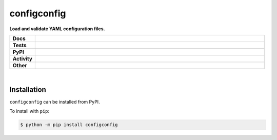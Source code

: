 #############
configconfig
#############

.. start short_desc

**Load and validate YAML configuration files.**

.. end short_desc


.. start shields

.. list-table::
	:stub-columns: 1
	:widths: 10 90

	* - Docs
	  - |docs| |docs_check|
	* - Tests
	  - |travis| |actions_windows| |actions_macos| |coveralls| |codefactor| |pre_commit_ci|
	* - PyPI
	  - |pypi-version| |supported-versions| |supported-implementations| |wheel|
	* - Activity
	  - |commits-latest| |commits-since| |maintained|
	* - Other
	  - |license| |language| |requires| |pre_commit|

.. |docs| image:: https://img.shields.io/readthedocs/configconfig/latest?logo=read-the-docs
	:target: https://configconfig.readthedocs.io/en/latest/?badge=latest
	:alt: Documentation Build Status

.. |docs_check| image:: https://github.com/domdfcoding/configconfig/workflows/Docs%20Check/badge.svg
	:target: https://github.com/domdfcoding/configconfig/actions?query=workflow%3A%22Docs+Check%22
	:alt: Docs Check Status

.. |travis| image:: https://img.shields.io/travis/com/domdfcoding/configconfig/master?logo=travis
	:target: https://travis-ci.com/domdfcoding/configconfig
	:alt: Travis Build Status

.. |actions_windows| image:: https://github.com/domdfcoding/configconfig/workflows/Windows%20Tests/badge.svg
	:target: https://github.com/domdfcoding/configconfig/actions?query=workflow%3A%22Windows+Tests%22
	:alt: Windows Tests Status

.. |actions_macos| image:: https://github.com/domdfcoding/configconfig/workflows/macOS%20Tests/badge.svg
	:target: https://github.com/domdfcoding/configconfig/actions?query=workflow%3A%22macOS+Tests%22
	:alt: macOS Tests Status

.. |requires| image:: https://requires.io/github/domdfcoding/configconfig/requirements.svg?branch=master
	:target: https://requires.io/github/domdfcoding/configconfig/requirements/?branch=master
	:alt: Requirements Status

.. |coveralls| image:: https://img.shields.io/coveralls/github/domdfcoding/configconfig/master?logo=coveralls
	:target: https://coveralls.io/github/domdfcoding/configconfig?branch=master
	:alt: Coverage

.. |codefactor| image:: https://img.shields.io/codefactor/grade/github/domdfcoding/configconfig?logo=codefactor
	:target: https://www.codefactor.io/repository/github/domdfcoding/configconfig
	:alt: CodeFactor Grade

.. |pypi-version| image:: https://img.shields.io/pypi/v/configconfig
	:target: https://pypi.org/project/configconfig/
	:alt: PyPI - Package Version

.. |supported-versions| image:: https://img.shields.io/pypi/pyversions/configconfig?logo=python&logoColor=white
	:target: https://pypi.org/project/configconfig/
	:alt: PyPI - Supported Python Versions

.. |supported-implementations| image:: https://img.shields.io/pypi/implementation/configconfig
	:target: https://pypi.org/project/configconfig/
	:alt: PyPI - Supported Implementations

.. |wheel| image:: https://img.shields.io/pypi/wheel/configconfig
	:target: https://pypi.org/project/configconfig/
	:alt: PyPI - Wheel

.. |license| image:: https://img.shields.io/github/license/domdfcoding/configconfig
	:target: https://github.com/domdfcoding/configconfig/blob/master/LICENSE
	:alt: License

.. |language| image:: https://img.shields.io/github/languages/top/domdfcoding/configconfig
	:alt: GitHub top language

.. |commits-since| image:: https://img.shields.io/github/commits-since/domdfcoding/configconfig/v0.4.0
	:target: https://github.com/domdfcoding/configconfig/pulse
	:alt: GitHub commits since tagged version

.. |commits-latest| image:: https://img.shields.io/github/last-commit/domdfcoding/configconfig
	:target: https://github.com/domdfcoding/configconfig/commit/master
	:alt: GitHub last commit

.. |maintained| image:: https://img.shields.io/maintenance/yes/2020
	:alt: Maintenance

.. |pre_commit| image:: https://img.shields.io/badge/pre--commit-enabled-brightgreen?logo=pre-commit&logoColor=white
	:target: https://github.com/pre-commit/pre-commit
	:alt: pre-commit

.. |pre_commit_ci| image:: https://results.pre-commit.ci/badge/github/domdfcoding/configconfig/master.svg
	:target: https://results.pre-commit.ci/latest/github/domdfcoding/configconfig/master
	:alt: pre-commit.ci status

.. end shields

|

Installation
--------------

.. start installation

``configconfig`` can be installed from PyPI.

To install with ``pip``:

.. code-block:: bash

	$ python -m pip install configconfig

.. end installation
